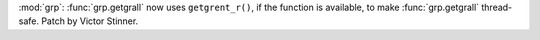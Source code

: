 :mod:`grp`: :func:`grp.getgrall` now uses ``getgrent_r()``, if the function
is available, to make :func:`grp.getgrall` thread-safe. Patch by Victor
Stinner.
